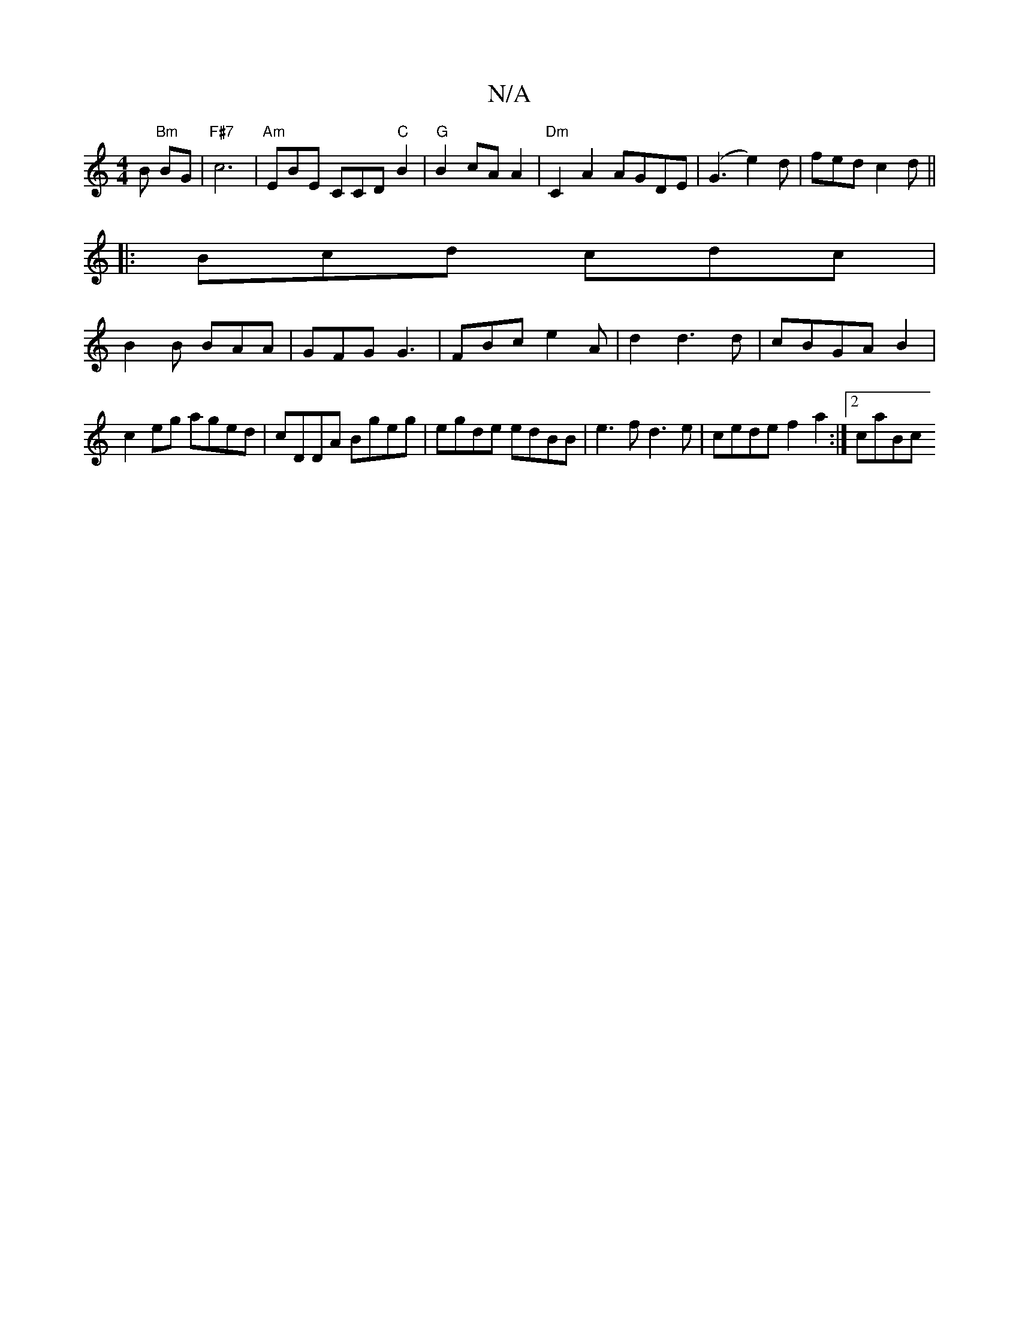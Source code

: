 X:1
T:N/A
M:4/4
R:N/A
K:Cmajor
B "Bm"BG | "F#7" c6 |"Am"EBE CCD"C"B2|"G"B2 cA A2 | "Dm"C2 A2 AGDE|(G3e2)d|fed c2d||
|:Bcd cdc|
B2 B BAA | GFG G3 | FBc e2A | d2d3 d|cBGA B2|
c2eg aged|cDDA Bgeg|egde edBB| e3f d3e|cede f2 a2:|2 caBc 